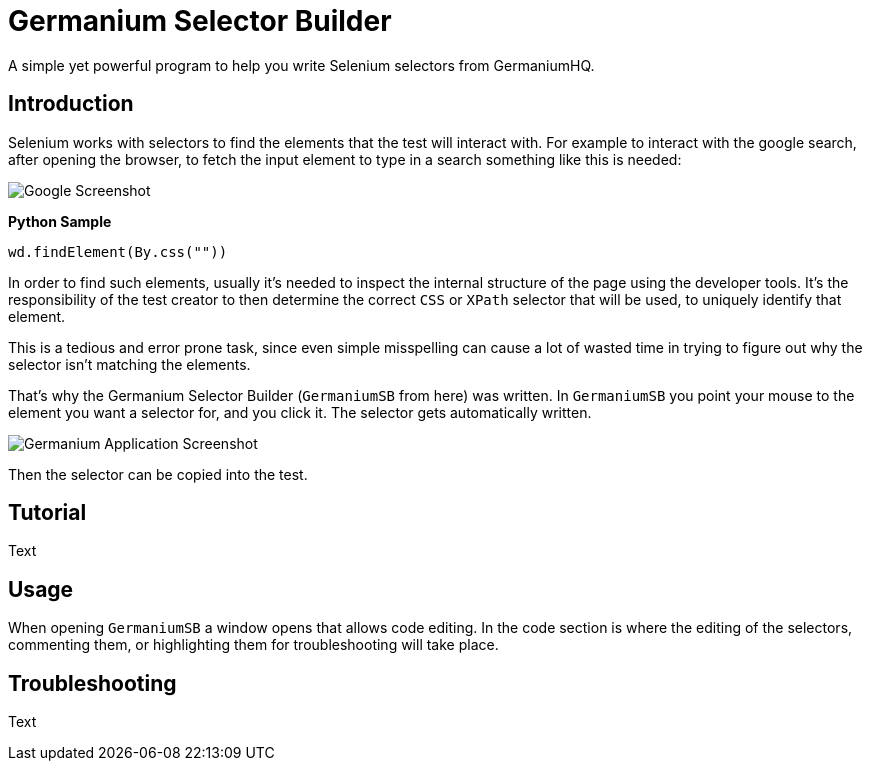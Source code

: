 = Germanium Selector Builder

A simple yet powerful program to help you write Selenium selectors from
GermaniumHQ.

== Introduction

Selenium works with selectors to find the elements that the test will interact
with. For example to interact with the google search, after opening the
browser, to fetch the input element to type in a search something like this is
needed:

image::images/google-screenshot.png[Google Screenshot]

*Python Sample*

[source,python]
-----------------------------------------------------------------------------
wd.findElement(By.css(""))
-----------------------------------------------------------------------------

In order to find such elements, usually it's needed to inspect the internal
structure of the page using the developer tools. It's the responsibility of the
test creator to then determine the correct `CSS` or `XPath` selector that will
be used, to uniquely identify that element.

This is a tedious and error prone task, since even simple misspelling can cause
a lot of wasted time in trying to figure out why the selector isn't matching
the elements.

That's why the Germanium Selector Builder (`GermaniumSB` from here) was
written. In `GermaniumSB` you point your mouse to the element you want a
selector for, and you click it.  The selector gets automatically written.

image::images/germanium-very-basic-usage.png[Germanium Application Screenshot]

Then the selector can be copied into the test.

== Tutorial

Text

== Usage

When opening `GermaniumSB` a window opens that allows code editing. In the code
section is where the editing of the selectors, commenting them, or highlighting
them for troubleshooting will take place.

== Troubleshooting

Text
